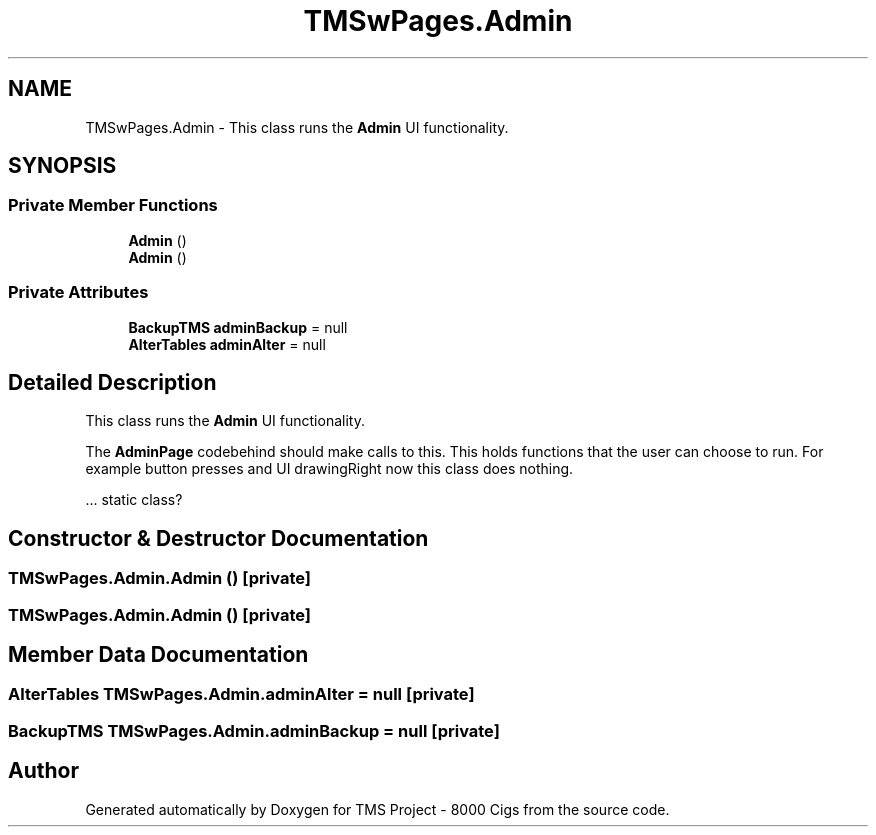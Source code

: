 .TH "TMSwPages.Admin" 3 "Fri Nov 22 2019" "Version 3.0" "TMS Project - 8000 Cigs" \" -*- nroff -*-
.ad l
.nh
.SH NAME
TMSwPages.Admin \- This class runs the \fBAdmin\fP UI functionality\&.  

.SH SYNOPSIS
.br
.PP
.SS "Private Member Functions"

.in +1c
.ti -1c
.RI "\fBAdmin\fP ()"
.br
.ti -1c
.RI "\fBAdmin\fP ()"
.br
.in -1c
.SS "Private Attributes"

.in +1c
.ti -1c
.RI "\fBBackupTMS\fP \fBadminBackup\fP = null"
.br
.ti -1c
.RI "\fBAlterTables\fP \fBadminAlter\fP = null"
.br
.in -1c
.SH "Detailed Description"
.PP 
This class runs the \fBAdmin\fP UI functionality\&. 

The \fBAdminPage\fP codebehind should make calls to this\&. This holds functions that the user can choose to run\&. For example button presses and UI drawingRight now this class does nothing\&.
.PP
.PP
.PP
\&.\&.\&. static class? 
.br
.PP
.PP
 
.SH "Constructor & Destructor Documentation"
.PP 
.SS "TMSwPages\&.Admin\&.Admin ()\fC [private]\fP"

.SS "TMSwPages\&.Admin\&.Admin ()\fC [private]\fP"

.SH "Member Data Documentation"
.PP 
.SS "\fBAlterTables\fP TMSwPages\&.Admin\&.adminAlter = null\fC [private]\fP"

.SS "\fBBackupTMS\fP TMSwPages\&.Admin\&.adminBackup = null\fC [private]\fP"


.SH "Author"
.PP 
Generated automatically by Doxygen for TMS Project - 8000 Cigs from the source code\&.
